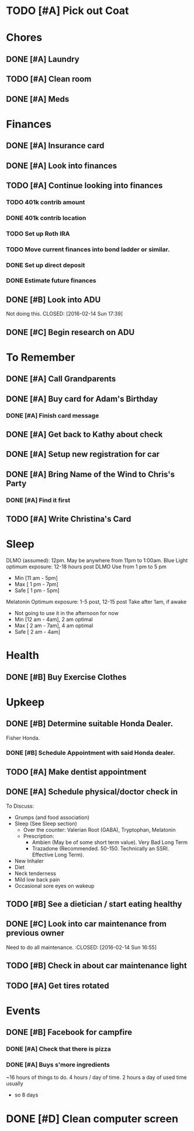 * TODO [#A] Pick out Coat
:PROPERTIES:
:Effort:   3:00
:END:
:LOGBOOK:
CLOCK: [2015-11-01 Sun 21:05]
:END:
* Chores
** DONE [#A] Laundry
CLOSED: [2015-10-27 Thu 18:44] DEADLINE: <2015-10-28 Wed>
** TODO [#A] Clean room
SCHEDULED: <2016-02-16 Tue 19:45> DEADLINE: <2015-10-28 Wed>
:PROPERTIES:
:Effort:   1:00
:END:
** DONE [#A] Meds
CLOSED: [2015-10-28 Wed 00:50] DEADLINE: <2015-10-27 Tue>
* Finances
** DONE [#A] Insurance card
CLOSED: [2015-10-27 Thu 19:56] DEADLINE: <2015-10-27 Tue>
** DONE [#A] Look into finances  
CLOSED: [2015-11-02 Mon 14:07] DEADLINE: <2015-11-01 Sun>
:LOGBOOK:
CLOCK: [2015-11-01 Sun 11:02]--[2015-11-01 Sun 12:30] =>  1:28
:END:
** TODO [#A] Continue looking into finances
   SCHEDULED: <2016-02-16 Tue 19:30>
  :PROPERTIES:
  :Effort:   5:00
  :END:
*** TODO 401k contrib amount

*** DONE 401k contrib location
    CLOSED: [2016-02-14 Sun 21:44]
*** TODO Set up Roth IRA
*** TODO Move current finances into bond ladder or similar. 
*** DONE Set up direct deposit
    CLOSED: [2016-02-14 Sun 21:44]
*** DONE Estimate future finances
** DONE [#B] Look into ADU
   Not doing this.
   CLOSED: [2016-02-14 Sun 17:39]
** DONE [#C] Begin research on ADU
CLOSED: [2015-11-14 Sat 12:12] DEADLINE: <2015-11-05 Thu>
* To Remember
** DONE [#A] Call Grandparents
CLOSED: [2015-11-01 Sun 09:58]
** DONE [#A] Buy card for Adam's Birthday
CLOSED: [2015-11-02 Mon 10:25] DEADLINE: <2015-11-01 Sun>
*** DONE [#A] Finish card message
CLOSED: [2015-11-03 Tue 21:10]
** DONE [#A] Get back to Kathy about check
CLOSED: [2015-10-30 Fri 21:33]
** DONE [#A] Setup new registration for car
CLOSED: [2015-11-08 Sun 19:06] DEADLINE: <2015-11-30 Mon>
** DONE [#A] Bring Name of the Wind to Chris's Party
CLOSED: [2015-11-08 Sun 13:00]
*** DONE [#A] Find it first
CLOSED: [2015-11-08 Sun 13:00]
** TODO [#A] Write Christina's Card
   SCHEDULED: <2016-02-15 Mon 20:30>
* Sleep

DLMO (assumed): 12pm. May be anywhere from 11pm to 1:00am.
Blue Light optimum exposure: 12-18 hours post DLMO
Use from 1 pm to 5 pm
- Min  [11 am -  5pm]
- Max  [ 1 pm -  7pm]
- Safe [ 1 pm -  5pm]
Melatonin Optimum exposure: 1-5 post, 12-15 post
Take after 1am, if awake
- Not going to use it in the afternoon for now
- Min  [12 am -  4am], 2 am optimal
- Max  [ 2 am -  7am], 4 am optimal
- Safe [ 2 am -  4am]
* Health
** DONE [#B] Buy Exercise Clothes
   CLOSED: [2016-02-14 Sun 18:18] SCHEDULED: <2016-02-14 Sun 18:00>
   :PROPERTIES:
   :Effort:   0:30
   :END:
* Upkeep
** DONE [#B] Determine suitable Honda Dealer.
CLOSED: [2015-11-01 Sun 10:30] DEADLINE: <2015-11-01 Sun>
Fisher Honda.
*** DONE [#B] Schedule Appointment with said Honda dealer.
CLOSED: [2015-12-09 Wed 22:04] DEADLINE: <2015-11-17 Tue>
** TODO [#A] Make dentist appointment
   SCHEDULED: <2016-02-23 Tue 11:30>
:PROPERTIES:
:Effort:   1:45
:END:
** DONE [#A] Schedule physical/doctor check in
CLOSED: [2015-12-09 Wed 21:54]
To Discuss:
- Grumps (and food association)
- Sleep (See Sleep section)
  - Over the counter: Valerian Root (GABA), Tryptophan, Melatonin
  - Prescription:
    - Ambien (May be of some short term value). Very Bad Long Term
    - Trazadone (Recommended. 50-150. Technically an SSRI. Effective Long Term).
- New Inhaler
- Diet
- Neck tenderness
- Mild low back pain
- Occasional sore eyes on wakeup
** TODO [#B] See a dietician / start eating healthy
:PROPERTIES:
:Effort:   4:30
:END:
** DONE [#C] Look into car maintenance from previous owner
   Need to do all maintenance. 
  :CLOSED: [2016-02-14 Sun 16:55]
  :PROPERTIES:
  :Effort:   0:30
  :END:
** TODO [#B] Check in about car maintenance light
   SCHEDULED: <2016-02-15 Mon 11:30>
** TODO [#A] Get tires rotated
   SCHEDULED: <2016-02-15 Thu 11:30>
* Events
** DONE [#B] Facebook for campfire
CLOSED: [2015-10-27 Tue 23:38] DEADLINE: <2015-10-27 Tue>
*** DONE [#A] Check that there is pizza
CLOSED: [2015-10-31 Sat 14:18]
*** DONE [#A] Buys s'more ingredients
CLOSED: [2015-11-01 Sun 09:45]

~16 hours of things to do. 4 hours / day of time. 2 hours a day of used time usually
- so 8 days
* DONE [#D] Clean computer screen
CLOSED: [2015-11-26 Thu 22:31]
